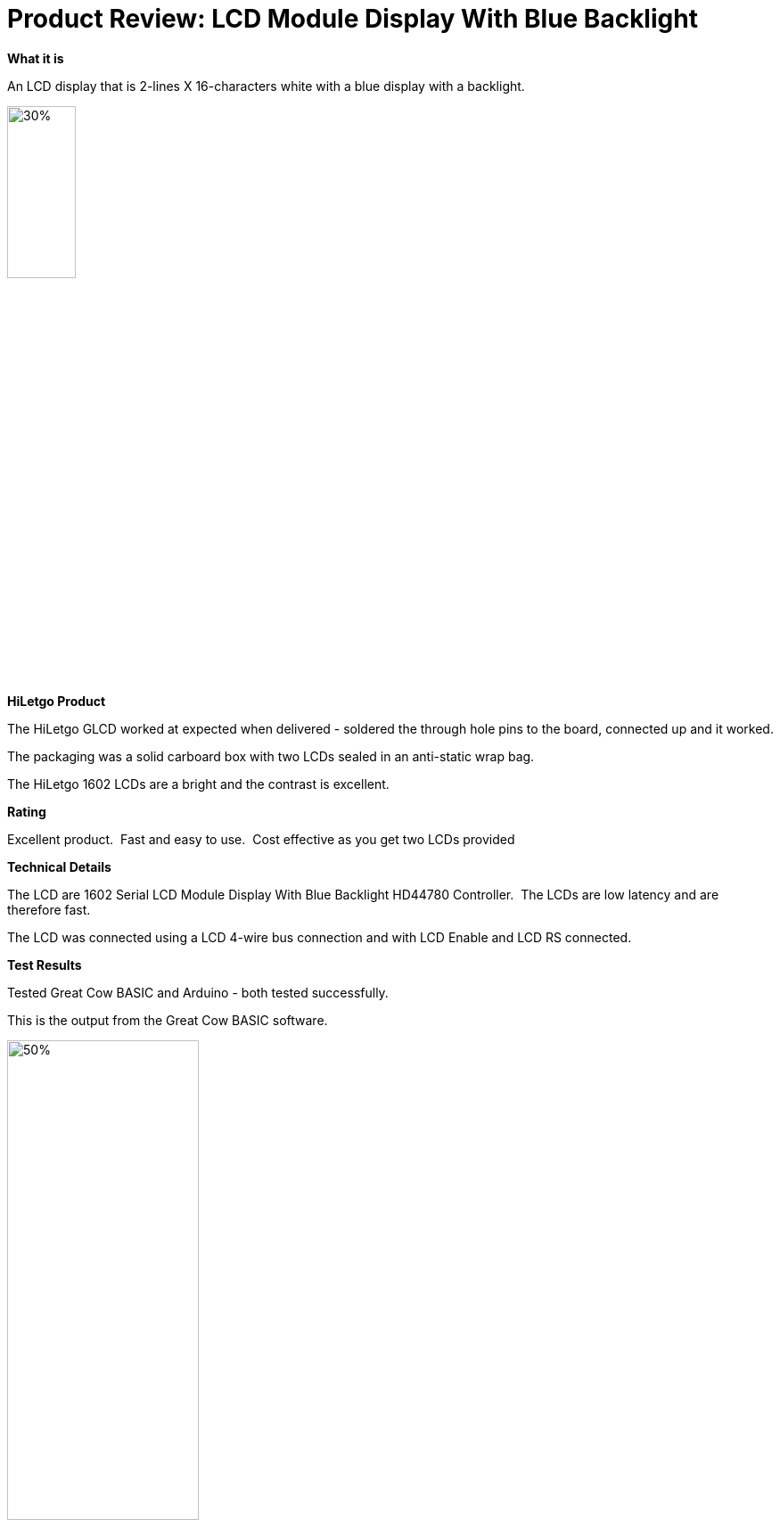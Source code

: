 # Product Review: LCD Module Display With Blue Backlight

*What it is*

An LCD display that is 2-lines X 16-characters white with a blue display with a backlight.


image::https://github.com/Anobium/HiLetgo/blob/master/images/LCD1602.jpg[30%,30%]


*HiLetgo Product*

The HiLetgo GLCD worked at expected when delivered - soldered the through hole pins to the board, connected up and it worked.

The packaging was a solid carboard box with two LCDs sealed in an anti-static wrap bag.

The HiLetgo 1602 LCDs are a bright and the contrast is excellent.

*Rating*

[red]#Excellent product.{nbsp}{nbsp}Fast and easy to use.{nbsp}{nbsp}Cost effective as you get two LCDs provided#

*Technical Details*

The LCD are 1602 Serial LCD Module Display With Blue Backlight HD44780 Controller.{nbsp}{nbsp}The LCDs are low latency and are therefore fast.

The LCD was connected using a LCD 4-wire bus connection and with LCD Enable and LCD RS connected.

*Test Results*

Tested Great Cow BASIC and Arduino - both tested successfully.

This is the output from the Great Cow BASIC software.

image::https://github.com/Anobium/HiLetgo/blob/master/images/lcdoutput.gif[50%,50%]
{empty} +
{empty} +
{empty} +

*Performance Test Results*

Performance tests where completed using https://www.pjrc.com/teensy/td_libs_LiquidCrystal.html as reference.{nbsp}{nbsp}Programs were created for the Arduino compiler and the Great Cow BASIC compiler.{nbsp}{nbsp}The functionality in the programs provided the same output on the LCD.{nbsp}{nbsp}Code segments are shown below in the picture - then, test results are then show below this picture.
{empty} +
{empty} +

image::https://github.com/Anobium/HiLetgo/blob/master/images/LCDCodeUsed.JPG[Code segments]

{empty} +
{empty} +
{empty} +

[cols="2", options="header"]
|===
|Compiler
|Performance Results

|Arduino
|Operation completed between ~4.5ms

|Great Cow BASIC
|Operation completed between <1ms

|===

v0.9a
